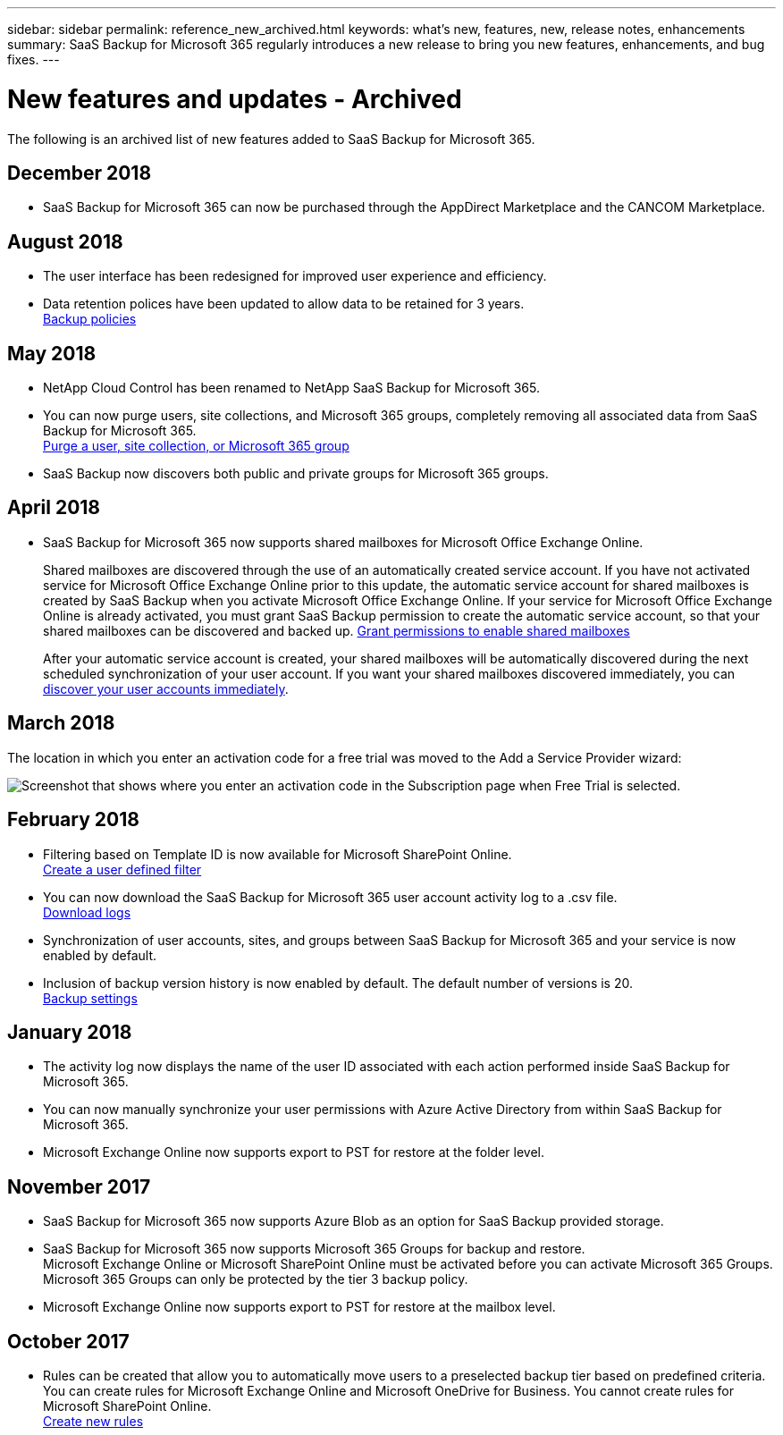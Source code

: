 ---
sidebar: sidebar
permalink: reference_new_archived.html
keywords: what's new, features, new, release notes, enhancements
summary: SaaS Backup for Microsoft 365 regularly introduces a new release to bring you new features, enhancements, and bug fixes.
---

= New features and updates - Archived
:hardbreaks:
:nofooter:
:icons: font
:linkattrs:
:imagesdir: ./media/

[.lead]
The following is an archived list of new features added to SaaS Backup for Microsoft 365.

== December 2018
* SaaS Backup for Microsoft 365 can now be purchased through the AppDirect Marketplace and the CANCOM Marketplace.

== August 2018
* The user interface has been redesigned for improved user experience and efficiency.
* Data retention polices have been updated to allow data to be retained for 3 years.
  <<concept_backup_policies.adoc#backup_policies,Backup policies>>

== May 2018
* NetApp Cloud Control has been renamed to NetApp SaaS Backup for Microsoft 365.
* You can now purge users, site collections, and Microsoft 365 groups, completely removing all associated data from SaaS Backup for Microsoft 365.
  <<task_purging.adoc#purging-a-user-site-collection-or-office-365-group,Purge a user, site collection, or Microsoft 365 group>>
* SaaS Backup now discovers both public and private groups for Microsoft 365 groups.

== April 2018
* SaaS Backup for Microsoft 365 now supports shared mailboxes for Microsoft Office Exchange Online.
+
Shared mailboxes are discovered through the use of an automatically created service account.  If you have not activated service for Microsoft Office Exchange Online prior to this update, the automatic service account for shared mailboxes is created by SaaS Backup when you activate Microsoft Office Exchange Online. If your service for Microsoft Office Exchange Online is already activated, you must grant SaaS Backup permission to create the automatic service account, so that your shared mailboxes can be discovered and backed up.  <<task_granting_permissions_to_enable_shared_mailboxes.adoc#granting-permissions-to-enable-shared-mailboxes,Grant permissions to enable shared mailboxes>>
+
After your automatic service account is created, your shared mailboxes will be automatically discovered during the next scheduled synchronization of your user account.  If you want your shared mailboxes discovered immediately, you can <<task_discovering_new.adoc#sdiscovering-new-mailboxes-sites-and-groups,discover your user accounts immediately>>.

== March 2018
The location in which you enter an activation code for a free trial was moved to the Add a Service Provider wizard:

image:subscription_types_free_trial.jpg[Screenshot that shows where you enter an activation code in the Subscription page when Free Trial is selected.]

== February 2018
* Filtering based on Template ID is now available for Microsoft SharePoint Online.
  <<task_creating_user_defined_filter.adoc#creating-a-user-defined-filer,Create a user defined filter>>
* You can now download the SaaS Backup for Microsoft 365 user account activity log to a .csv file.
  link:task_downloading_data.html[Download logs]
* Synchronization of user accounts, sites, and groups between SaaS Backup for Microsoft 365 and your service is now enabled by default.
* Inclusion of backup version history is now enabled by default. The default number of versions is 20.
  link:concept_backup_settings.html[Backup settings]

== January 2018
* The activity log now displays the name of the user ID associated with each action performed inside SaaS Backup for Microsoft 365.
* You can now manually synchronize your user permissions with Azure Active Directory from within SaaS Backup for Microsoft 365.
* Microsoft Exchange Online now supports export to PST for restore at the folder level.

== November 2017
* SaaS Backup for Microsoft 365 now supports Azure Blob as an option for SaaS Backup provided storage.
* SaaS Backup for Microsoft 365 now supports Microsoft 365 Groups for backup and restore.
  Microsoft Exchange Online or Microsoft SharePoint Online must be activated before you can activate Microsoft 365 Groups. Microsoft 365 Groups can only be protected by the tier 3 backup policy.
* Microsoft Exchange Online now supports export to PST for restore at the mailbox level.

== October 2017
* Rules can be created that allow you to automatically move users to a preselected backup tier based on predefined criteria.
  You can create rules for Microsoft Exchange Online and Microsoft OneDrive for Business.  You cannot create rules for Microsoft SharePoint Online.
  <<task_creating_rules.adoc#creating-rules,Create new rules>>

